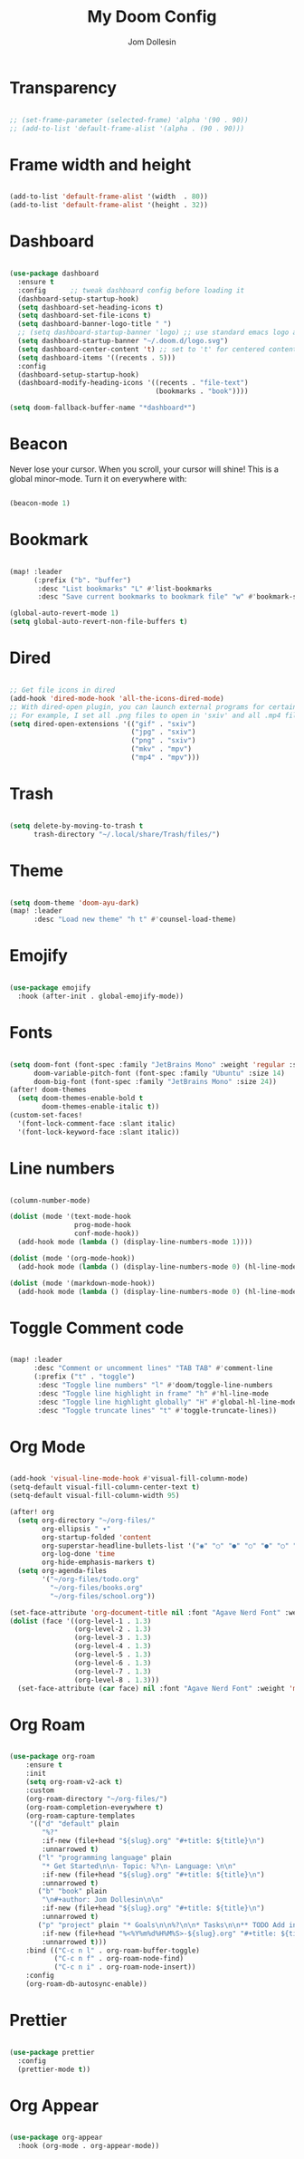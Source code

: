 #+title: My Doom Config
#+author: Jom Dollesin

* Transparency

#+begin_src emacs-lisp

  ;; (set-frame-parameter (selected-frame) 'alpha '(90 . 90))
  ;; (add-to-list 'default-frame-alist '(alpha . (90 . 90)))

#+end_src

* Frame width and height

#+begin_src emacs-lisp

  (add-to-list 'default-frame-alist '(width  . 80))
  (add-to-list 'default-frame-alist '(height . 32))

#+end_src

* Dashboard

#+begin_src emacs-lisp

  (use-package dashboard
    :ensure t
    :config      ;; tweak dashboard config before loading it
    (dashboard-setup-startup-hook)
    (setq dashboard-set-heading-icons t)
    (setq dashboard-set-file-icons t)
    (setq dashboard-banner-logo-title " ")
    ;; (setq dashboard-startup-banner 'logo) ;; use standard emacs logo as banner
    (setq dashboard-startup-banner "~/.doom.d/logo.svg")
    (setq dashboard-center-content 't) ;; set to 't' for centered content
    (setq dashboard-items '((recents . 5)))
    :config
    (dashboard-setup-startup-hook)
    (dashboard-modify-heading-icons '((recents . "file-text")
                                      (bookmarks . "book"))))

  (setq doom-fallback-buffer-name "*dashboard*")

#+end_src

* Beacon

Never lose your cursor.  When you scroll, your cursor will shine!  This is a global minor-mode. Turn it on everywhere with:

#+begin_src emacs-lisp

  (beacon-mode 1)

#+end_src

* Bookmark

#+begin_src emacs-lisp

  (map! :leader
        (:prefix ("b". "buffer")
         :desc "List bookmarks" "L" #'list-bookmarks
         :desc "Save current bookmarks to bookmark file" "w" #'bookmark-save))

  (global-auto-revert-mode 1)
  (setq global-auto-revert-non-file-buffers t)

#+end_src

* Dired

#+begin_src emacs-lisp

  ;; Get file icons in dired
  (add-hook 'dired-mode-hook 'all-the-icons-dired-mode)
  ;; With dired-open plugin, you can launch external programs for certain extensions
  ;; For example, I set all .png files to open in 'sxiv' and all .mp4 files to open in 'mpv'
  (setq dired-open-extensions '(("gif" . "sxiv")
                                ("jpg" . "sxiv")
                                ("png" . "sxiv")
                                ("mkv" . "mpv")
                                ("mp4" . "mpv")))

#+end_src

* Trash

#+begin_src emacs-lisp

  (setq delete-by-moving-to-trash t
        trash-directory "~/.local/share/Trash/files/")

#+end_src

* Theme

#+begin_src emacs-lisp

  (setq doom-theme 'doom-ayu-dark)
  (map! :leader
        :desc "Load new theme" "h t" #'counsel-load-theme)

#+end_src

* Emojify

#+begin_src emacs-lisp

  (use-package emojify
    :hook (after-init . global-emojify-mode))

#+end_src

* Fonts

#+begin_src emacs-lisp

  (setq doom-font (font-spec :family "JetBrains Mono" :weight 'regular :size 14)
        doom-variable-pitch-font (font-spec :family "Ubuntu" :size 14)
        doom-big-font (font-spec :family "JetBrains Mono" :size 24))
  (after! doom-themes
    (setq doom-themes-enable-bold t
          doom-themes-enable-italic t))
  (custom-set-faces!
    '(font-lock-comment-face :slant italic)
    '(font-lock-keyword-face :slant italic))

#+end_src

* Line numbers

#+begin_src emacs-lisp

  (column-number-mode)

  (dolist (mode '(text-mode-hook
                  prog-mode-hook
                  conf-mode-hook))
    (add-hook mode (lambda () (display-line-numbers-mode 1))))

  (dolist (mode '(org-mode-hook))
    (add-hook mode (lambda () (display-line-numbers-mode 0) (hl-line-mode -1))))

  (dolist (mode '(markdown-mode-hook))
    (add-hook mode (lambda () (display-line-numbers-mode 0) (hl-line-mode -1))))

#+end_src

* Toggle Comment code

#+begin_src emacs-lisp

  (map! :leader
        :desc "Comment or uncomment lines" "TAB TAB" #'comment-line
        (:prefix ("t" . "toggle")
         :desc "Toggle line numbers" "l" #'doom/toggle-line-numbers
         :desc "Toggle line highlight in frame" "h" #'hl-line-mode
         :desc "Toggle line highlight globally" "H" #'global-hl-line-mode
         :desc "Toggle truncate lines" "t" #'toggle-truncate-lines))

#+end_src

* Org Mode

#+begin_src emacs-lisp

  (add-hook 'visual-line-mode-hook #'visual-fill-column-mode)
  (setq-default visual-fill-column-center-text t)
  (setq-default visual-fill-column-width 95)

  (after! org
    (setq org-directory "~/org-files/"
          org-ellipsis " ▾"
          org-startup-folded 'content
          org-superstar-headline-bullets-list '("◉" "○" "●" "○" "●" "○" "●")
          org-log-done 'time
          org-hide-emphasis-markers t)
    (setq org-agenda-files
          '("~/org-files/todo.org"
            "~/org-files/books.org"
            "~/org-files/school.org"))

  (set-face-attribute 'org-document-title nil :font "Agave Nerd Font" :weight 'medium :height 1.4)
  (dolist (face '((org-level-1 . 1.3)
                  (org-level-2 . 1.3)
                  (org-level-3 . 1.3)
                  (org-level-4 . 1.3)
                  (org-level-5 . 1.3)
                  (org-level-6 . 1.3)
                  (org-level-7 . 1.3)
                  (org-level-8 . 1.3)))
    (set-face-attribute (car face) nil :font "Agave Nerd Font" :weight 'medium :height (cdr face))))

#+end_src

* Org Roam

#+begin_src emacs-lisp

  (use-package org-roam
      :ensure t
      :init
      (setq org-roam-v2-ack t)
      :custom
      (org-roam-directory "~/org-files/")
      (org-roam-completion-everywhere t)
      (org-roam-capture-templates
       '(("d" "default" plain
          "%?"
          :if-new (file+head "${slug}.org" "#+title: ${title}\n")
          :unnarrowed t)
         ("l" "programming language" plain
          "* Get Started\n\n- Topic: %?\n- Language: \n\n"
          :if-new (file+head "${slug}.org" "#+title: ${title}\n")
          :unnarrowed t)
         ("b" "book" plain
          "\n#+author: Jom Dollesin\n\n"
          :if-new (file+head "${slug}.org" "#+title: ${title}\n")
          :unnarrowed t)
         ("p" "project" plain "* Goals\n\n%?\n\n* Tasks\n\n** TODO Add initial tasks\n\n* Dates\n\n"
          :if-new (file+head "%<%Y%m%d%H%M%S>-${slug}.org" "#+title: ${title}\n#+filetags: Project")
          :unnarrowed t)))
      :bind (("C-c n l" . org-roam-buffer-toggle)
             ("C-c n f" . org-roam-node-find)
             ("C-c n i" . org-roam-node-insert))
      :config
      (org-roam-db-autosync-enable))

#+end_src

* Prettier

#+begin_src emacs-lisp

  (use-package prettier
    :config
    (prettier-mode t))

#+end_src

* Org Appear

#+begin_src emacs-lisp

  (use-package org-appear
    :hook (org-mode . org-appear-mode))

#+end_src
